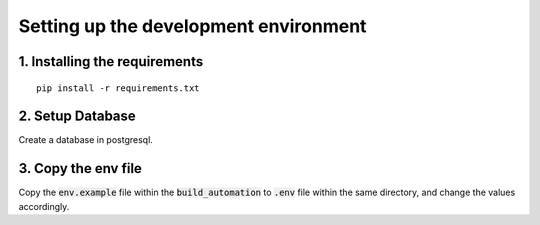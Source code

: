 **************************************
Setting up the development environment
**************************************

1. Installing the requirements
##############################
::

     pip install -r requirements.txt

2. Setup Database
##################
Create a database in postgresql.

3. Copy the env file
####################
Copy the :code:`env.example` file within the :code:`build_automation` to :code:`.env` file within the same directory, and change the values accordingly.
